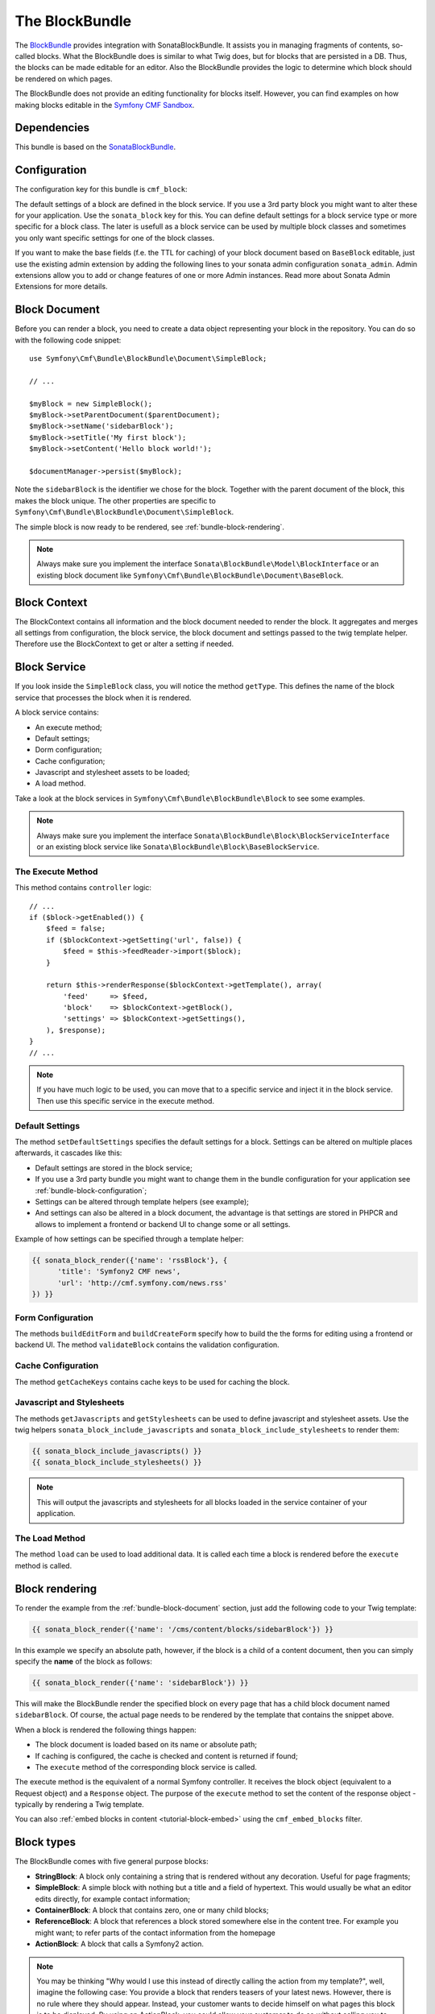 The BlockBundle
===============

The `BlockBundle`_ provides integration with SonataBlockBundle. It assists you
in managing fragments of contents, so-called blocks. What the BlockBundle does
is similar to what Twig does, but for blocks that are persisted in a DB.
Thus, the blocks can be made editable for an editor.  Also the BlockBundle
provides the logic to determine which block should be rendered on which pages.

The BlockBundle does not provide an editing functionality for blocks itself.
However, you can find examples on how making blocks editable in the
`Symfony CMF Sandbox`_.

.. index:: BlockBundle

Dependencies
------------

This bundle is based on the `SonataBlockBundle`_.

.. _bundle-block-configuration:

Configuration
-------------

The configuration key for this bundle is ``cmf_block``:

.. configuration-block::

    .. code-block:: yaml

        # app/config/config.yml
        cmf_block:
            manager_name:  default

    .. code-block:: xml

        <!-- app/config/config.xml -->
        <?xml version="1.0" encoding="UTF-8" ?>
        <container xmlns="http://symfony.com/schema/dic/services"
            xmlns:cmf-block="http://cmf.symfony.com/schema/dic/block"
            xmlns:xsi="http://www.w3.org/2001/XMLSchema-instance">

            <cmf-block:config
                document-manager-name="default"
            />
        </container>

    .. code-block:: php

        // app/config/config.php
        $container->loadFromExtension('cmf_block', array(
            'document_manager_name' => 'default',
        ));

The default settings of a block are defined in the block service. If you use a
3rd party block you might want to alter these for your application. Use the
``sonata_block`` key for this. You can define default settings for a block
service type or more specific for a block class. The later is usefull as a
block service can be used by multiple block classes and sometimes you only want
specific settings for one of the block classes.

.. configuration-block::

    .. code-block:: yaml

        # app/config/config.yml
        sonata_block:
            blocks:
                acme_main.block.news:
                    settings:
                        maxItems: 3
        blocks_by_class:
            Symfony\Cmf\Bundle\BlockBundle\Document\RssBlock:
                settings:
                    maxItems: 3

    .. code-block:: xml

        <!-- app/config/config.xml -->
        <?xml version="1.0" encoding="UTF-8" ?>
        <container xmlns="http://symfony.com/schema/dic/services">

            <config xmlns="http://example.org/schema/dic/sonata_block">
                <blocks id="acme_main.block.rss">
                    <settings id="maxItems">3</settings>
                </blocks>
            </config>
        </container>

    .. code-block:: php

        // app/config/config.php
        $container->loadFromExtension('sonata_block', array(
            'blocks' => array(
                'acme_main.block.rss' => array(
                    'settings' => 3,
                ),
            ),
        ));

If you want to make the base fields (f.e. the TTL for caching) of your block document based on ``BaseBlock`` editable, just use the existing admin extension by adding the following lines to your sonata admin configuration ``sonata_admin``. Admin extensions allow you to add or change features of one or more Admin instances. Read more about _`Sonata Admin Extensions` for more details.

.. configuration-block::

    .. code-block:: yaml

        # app/config/config.yml
        sonata_admin:
            extensions:
                cmf.block.admin.base.extension:
                    admins:
                        - cmf_block.simple_admin

    .. code-block:: xml

        <!-- app/config/config.xml -->
        <?xml version="1.0" encoding="UTF-8" ?>
        <container xmlns="http://symfony.com/schema/dic/services"
            xmlns:cmf-block="http://cmf.symfony.com/schema/dic/block"
            xmlns:xsi="http://www.w3.org/2001/XMLSchema-instance">

            <config xmlns="http://example.org/schema/dic/sonata_admin">
                <extensions id="cmf.block.admin.base.extension">
                    <admins>cmf_block.simple_admin</admins>
                </extensions>
            </config>
        </container>

    .. code-block:: php

        // app/config/config.php
        $container->loadFromExtension('sonata_admin', array(
            'extensions' => array(
                'cmf.block.admin.base.extension' => array(
                    'admins' => array(cmf_block.simple_admin,),
                ),
            ),
        ));

.. _bundle-block-document:

Block Document
--------------

Before you can render a block, you need to create a data object representing
your block in the repository. You can do so with the following code snippet::

    use Symfony\Cmf\Bundle\BlockBundle\Document\SimpleBlock;

    // ...

    $myBlock = new SimpleBlock();
    $myBlock->setParentDocument($parentDocument);
    $myBlock->setName('sidebarBlock');
    $myBlock->setTitle('My first block');
    $myBlock->setContent('Hello block world!');

    $documentManager->persist($myBlock);

Note the ``sidebarBlock`` is the identifier we chose for the block. Together
with the parent document of the block, this makes the block unique. The other
properties are specific to
``Symfony\Cmf\Bundle\BlockBundle\Document\SimpleBlock``.

The simple block is now ready to be rendered, see
:ref:`bundle-block-rendering`.

.. note::

    Always make sure you implement the interface
    ``Sonata\BlockBundle\Model\BlockInterface`` or an existing block document
    like ``Symfony\Cmf\Bundle\BlockBundle\Document\BaseBlock``.

Block Context
-------------

The BlockContext contains all information and the block document needed to
render the block. It aggregates and merges all settings from configuration,
the block service, the block document and settings passed to the twig template
helper. Therefore use the BlockContext to get or alter a setting if needed.

.. _bundle-block-service:

Block Service
-------------

If you look inside the ``SimpleBlock`` class, you will notice the method
``getType``. This defines the name of the block service that processes the
block when it is rendered.

A block service contains:

* An execute method;
* Default settings;
* Dorm configuration;
* Cache configuration;
* Javascript and stylesheet assets to be loaded;
* A load method.

Take a look at the block services in ``Symfony\Cmf\Bundle\BlockBundle\Block``
to see some examples.

.. note::

    Always make sure you implement the interface
    ``Sonata\BlockBundle\Block\BlockServiceInterface`` or an existing block
    service like ``Sonata\BlockBundle\Block\BaseBlockService``.

.. _bundle-block-execute:

The Execute Method
~~~~~~~~~~~~~~~~~~

This method contains ``controller`` logic::

    // ...
    if ($block->getEnabled()) {
        $feed = false;
        if ($blockContext->getSetting('url', false)) {
            $feed = $this->feedReader->import($block);
        }

        return $this->renderResponse($blockContext->getTemplate(), array(
            'feed'     => $feed,
            'block'    => $blockContext->getBlock(),
            'settings' => $blockContext->getSettings(),
        ), $response);
    }
    // ...

.. note::

    If you have much logic to be used, you can move that to a specific service
    and inject it in the block service. Then use this specific service in the
    execute method.

Default Settings
~~~~~~~~~~~~~~~~

The method ``setDefaultSettings`` specifies the default settings for a block.
Settings can be altered on multiple places afterwards, it cascades like this:

* Default settings are stored in the block service;
* If you use a 3rd party bundle you might want to change them in the bundle
  configuration for your application see :ref:`bundle-block-configuration`;
* Settings can be altered through template helpers (see example);
* And settings can also be altered in a block document, the advantage is that
  settings are stored in PHPCR and allows to implement a frontend or backend UI
  to change some or all settings.

Example of how settings can be specified through a template helper:

.. code-block:: jinja

    {{ sonata_block_render({'name': 'rssBlock'}, {
          'title': 'Symfony2 CMF news',
          'url': 'http://cmf.symfony.com/news.rss'
    }) }}

Form Configuration
~~~~~~~~~~~~~~~~~~

The methods ``buildEditForm`` and ``buildCreateForm`` specify how to build the
the forms for editing using a frontend or backend UI. The method
``validateBlock`` contains the validation configuration.

Cache Configuration
~~~~~~~~~~~~~~~~~~~

The method ``getCacheKeys`` contains cache keys to be used for caching the
block.

Javascript and Stylesheets
~~~~~~~~~~~~~~~~~~~~~~~~~~

The methods ``getJavascripts`` and ``getStylesheets`` can be used to define
javascript and stylesheet assets. Use the twig helpers
``sonata_block_include_javascripts`` and ``sonata_block_include_stylesheets``
to render them:

.. code-block:: jinja

    {{ sonata_block_include_javascripts() }}
    {{ sonata_block_include_stylesheets() }}

.. note::

    This will output the javascripts and stylesheets for all blocks loaded in
    the service container of your application.

The Load Method
~~~~~~~~~~~~~~~

The method ``load`` can be used to load additional data. It is called each
time a block is rendered before the ``execute`` method is called.

.. _bundle-block-rendering:

Block rendering
---------------

To render the example from the :ref:`bundle-block-document` section, just add
the following code to your Twig template:

.. code-block:: jinja

    {{ sonata_block_render({'name': '/cms/content/blocks/sidebarBlock'}) }}

In this example we specify an absolute path, however, if the block is a child
of a content document, then you can simply specify the **name** of the block
as follows:

.. code-block:: jinja

    {{ sonata_block_render({'name': 'sidebarBlock'}) }}

This will make the BlockBundle render the specified block on every page that
has a child block document named ``sidebarBlock``.  Of course, the actual page
needs to be rendered by the template that contains the snippet above.

When a block is rendered the following things happen:

* The block document is loaded based on its name or absolute path;
* If caching is configured, the cache is checked and content is returned if
  found;
* The ``execute`` method of the corresponding block service is called.

The execute method is the equivalent of a normal Symfony controller. It
receives the block object (equivalent to a Request object) and a ``Response``
object. The purpose of the ``execute`` method to set the content of the
response object - typically by rendering a Twig template.

You can also :ref:`embed blocks in content <tutorial-block-embed>` using the
``cmf_embed_blocks`` filter.

Block types
-----------

The BlockBundle comes with five general purpose blocks:

* **StringBlock**: A block only containing a string that is rendered without
  any decoration. Useful for page fragments;
* **SimpleBlock**: A simple block with nothing but a title and a field of
  hypertext. This would usually be what an editor edits directly, for example
  contact information;
* **ContainerBlock**: A block that contains zero, one or many child blocks;
* **ReferenceBlock**: A block that references a block stored somewhere else in
  the content tree. For example you might want; to refer parts of the contact
  information from the homepage
* **ActionBlock**: A block that calls a Symfony2 action.

.. note::

    You may be thinking "Why would I use this instead of directly calling the
    action from my template?", well, imagine the following case: You provide a
    block that renders teasers of your latest news. However, there is no rule
    where they should appear. Instead, your customer wants to decide himself
    on what pages this block is to be displayed. By using an ActionBlock, you
    could allow your customer to do so without calling you to change some
    templates (over and over again!).

The BlockBundle also provides a couple of blocks for specific tasks,
integrating third party libraries. You should to read the :doc:`types` section
relevant to those blocks to figure out what third party libraries you need to
load into your project.

* **RssBlock**: This block extends the ``ActionBlock``, the block document
  saves the feed url and the controller action fetches the feed items. The
  default implementation uses the `EkoFeedBundle
  <https://github.com/eko/FeedBundle>`_ to read the feed items.

* **ImagineBlock**: A block containing an image child, the imagine filter name
  and optional link url and title.

* **SlideshowBlock**: A special case of a container block suitable for building
  a slideshow of blocks. Note that this block doesn't provide any Javascript
  code to make the slideshow work in the frontend. You can use your favourite
  Javascript library to do the animation.


Examples
--------

You can find example usages of this bundle in the `Symfony CMF Sandbox`_
(have a look at the BlockBundle). It also shows you how to make blocks
editable using the :doc:`CreateBundle <../create>`.


.. _`BlockBundle`: https://github.com/symfony-cmf/BlockBundle#readme
.. _`Symfony CMF Sandbox`: https://github.com/symfony-cmf/cmf-sandbox
.. _`SonataBlockBundle`: https://github.com/sonata-project/SonataBlockBundle
.. _`Sonata Admin Extensions`: http://sonata-project.org/bundles/admin/master/doc/reference/extensions.html
